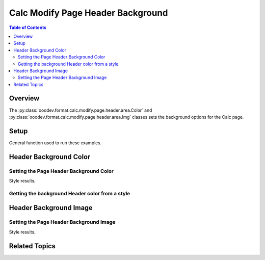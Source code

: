 .. _help_calc_format_modify_page_header_background:

Calc Modify Page Header Background
==================================

.. contents:: Table of Contents
    :local:
    :backlinks: none
    :depth: 2

Overview
--------

The :py:class:`ooodev.format.calc.modify.page.header.area.Color` and :py:class:`ooodev.format.calc.modify.page.header.area.Img` classes sets the background options for the Calc page.

Setup
-----

General function used to run these examples.

.. tabs::

    .. code-tab:: python

        import uno
        from ooodev.format import Styler
        from ooodev.format.calc.modify.page.header import Header, CalcStylePageKind
        from ooodev.format.calc.modify.page.header.area import Color as HeaderColor
        from ooodev.format.calc.modify.page.header.area import Img as HeaderImg, PresetImageKind
        from ooodev.office.calc import Calc
        from ooodev.utils.color import StandardColor
        from ooodev.utils.gui import GUI
        from ooodev.utils.lo import Lo

        def main() -> int:
            with Lo.Loader(connector=Lo.ConnectSocket()):
                doc = Calc.create_doc()
                GUI.set_visible(True, doc)
                Lo.delay(500)
                Calc.zoom_value(doc, 100)

                header_style = Header(
                    on=True,
                    shared_first=True,
                    shared=True,
                    height=10.0,
                    spacing=3.0,
                    margin_left=1.5,
                    margin_right=2.0,
                    style_name=CalcStylePageKind.DEFAULT,
                )
                header_color_style = HeaderColor(
                    color=StandardColor.GREEN_LIGHT2, style_name=CalcStylePageKind.DEFAULT
                )
                Styler.apply(doc, header_style, header_color_style)

                style_obj = HeaderColor.from_style(doc=doc, style_name=CalcStylePageKind.DEFAULT)
                assert style_obj.prop_style_name == str(CalcStylePageKind.DEFAULT)

                Lo.delay(1_000)
                Lo.close_doc(doc)
            return 0

        if __name__ == "__main__":
            SystemExit(main())  

    .. only:: html

        .. cssclass:: tab-none

            .. group-tab:: None

Header Background Color
-----------------------

Setting the Page Header Background Color
^^^^^^^^^^^^^^^^^^^^^^^^^^^^^^^^^^^^^^^^

.. tabs::

    .. code-tab:: python

        # .. other code
        header_color_style = HeaderColor(
            color=StandardColor.GREEN_LIGHT2, style_name=CalcStylePageKind.DEFAULT
        )
        Styler.apply(doc, header_style, header_color_style)

    .. only:: html

        .. cssclass:: tab-none

            .. group-tab:: None

Style results.

.. cssclass:: screen_shot

    .. _236696549-3d39b26f-4ede-458d-9357-45a54200597c:

    .. figure:: https://user-images.githubusercontent.com/4193389/236696549-3d39b26f-4ede-458d-9357-45a54200597c.png
        :alt: Calc dialog Page Header Background style color modified
        :figclass: align-center
        :width: 450px

        Calc dialog Page Header Background style color modified


Getting the background Header color from a style
^^^^^^^^^^^^^^^^^^^^^^^^^^^^^^^^^^^^^^^^^^^^^^^^

.. tabs::

    .. code-tab:: python

        # .. other code
        style_obj = HeaderColor.from_style(doc=doc, style_name=CalcStylePageKind.DEFAULT)
        assert style_obj.prop_style_name == str(CalcStylePageKind.DEFAULT)

    .. only:: html

        .. cssclass:: tab-none

            .. group-tab:: None

Header Background Image
-----------------------

Setting the Page Header Background Image
^^^^^^^^^^^^^^^^^^^^^^^^^^^^^^^^^^^^^^^^

.. tabs::

    .. code-tab:: python

        # .. other code
        header_img_style = HeaderImg.from_preset(
            preset=PresetImageKind.COFFEE_BEANS, style_name=CalcStylePageKind.DEFAULT
        )
        Styler.apply(doc, header_style, header_img_style)

    .. only:: html

        .. cssclass:: tab-none

            .. group-tab:: None

Style results.

.. cssclass:: screen_shot

    .. _236696881-a0dd3e2e-b1cd-4640-829f-d2b6983f9552:

    .. figure:: https://user-images.githubusercontent.com/4193389/236696881-a0dd3e2e-b1cd-4640-829f-d2b6983f9552.png
        :alt: Calc dialog Page Header Background style image modified
        :figclass: align-center
        :width: 450px

        Calc dialog Page Header Background style image modified

Related Topics
--------------

.. seealso::

    .. cssclass:: ul-list

        - :ref:`help_format_format_kinds`
        - :ref:`help_format_coding_style`
        - :ref:`help_calc_format_modify_page_footer_background`
        - :py:class:`~ooodev.utils.gui.GUI`
        - :py:class:`~ooodev.utils.lo.Lo`
        - :py:class:`ooodev.format.calc.modify.page.header.area.Color`
        - :py:class:`ooodev.format.calc.modify.page.header.area.Img`